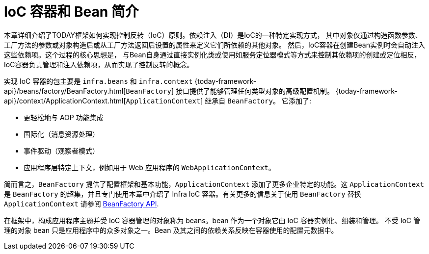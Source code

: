[[beans-introduction]]
= IoC 容器和 Bean 简介

本章详细介绍了TODAY框架如何实现控制反转（IoC）原则。依赖注入（DI）是IoC的一种特定实现方式，
其中对象仅通过构造函数参数、工厂方法的参数或对象构造后或从工厂方法返回后设置的属性来定义它们所依赖的其他对象。
然后，IoC容器在创建Bean实例时会自动注入这些依赖项。这个过程的核心思想是，
与Bean自身通过直接实例化类或使用如服务定位器模式等方式来控制其依赖项的创建或定位相反，
IoC容器负责管理和注入依赖项，从而实现了控制反转的概念。

实现 IoC 容器的包主要是 `infra.beans` 和 `infra.context`
{today-framework-api}/beans/factory/BeanFactory.html[`BeanFactory`]
接口提供了能够管理任何类型对象的高级配置机制。
{today-framework-api}/context/ApplicationContext.html[`ApplicationContext`] 继承自 `BeanFactory`。
它添加了:

* 更轻松地与 AOP 功能集成
* 国际化（消息资源处理）
* 事件驱动（观察者模式）
* 应用程序层特定上下文，例如用于 Web 应用程序的 `WebApplicationContext`。

简而言之，`BeanFactory` 提供了配置框架和基本功能，`ApplicationContext` 添加了更多企业特定的功能。这
`ApplicationContext` 是 `BeanFactory` 的超集，并且专门使用本章中介绍了 Infra IoC 容器。有关更多的信息关于使用
`BeanFactory` 替换 `ApplicationContext` 请参阅 xref:core/beans/beanfactory.adoc[BeanFactory API].

在框架中，构成应用程序主题并受 IoC 容器管理的对象称为 beans。bean 作为一个对象它由 IoC 容器实例化、组装和管理。
不受 IoC 管理的对象 bean 只是应用程序中的众多对象之一。Bean 及其之间的依赖关系反映在容器使用的配置元数据中。

